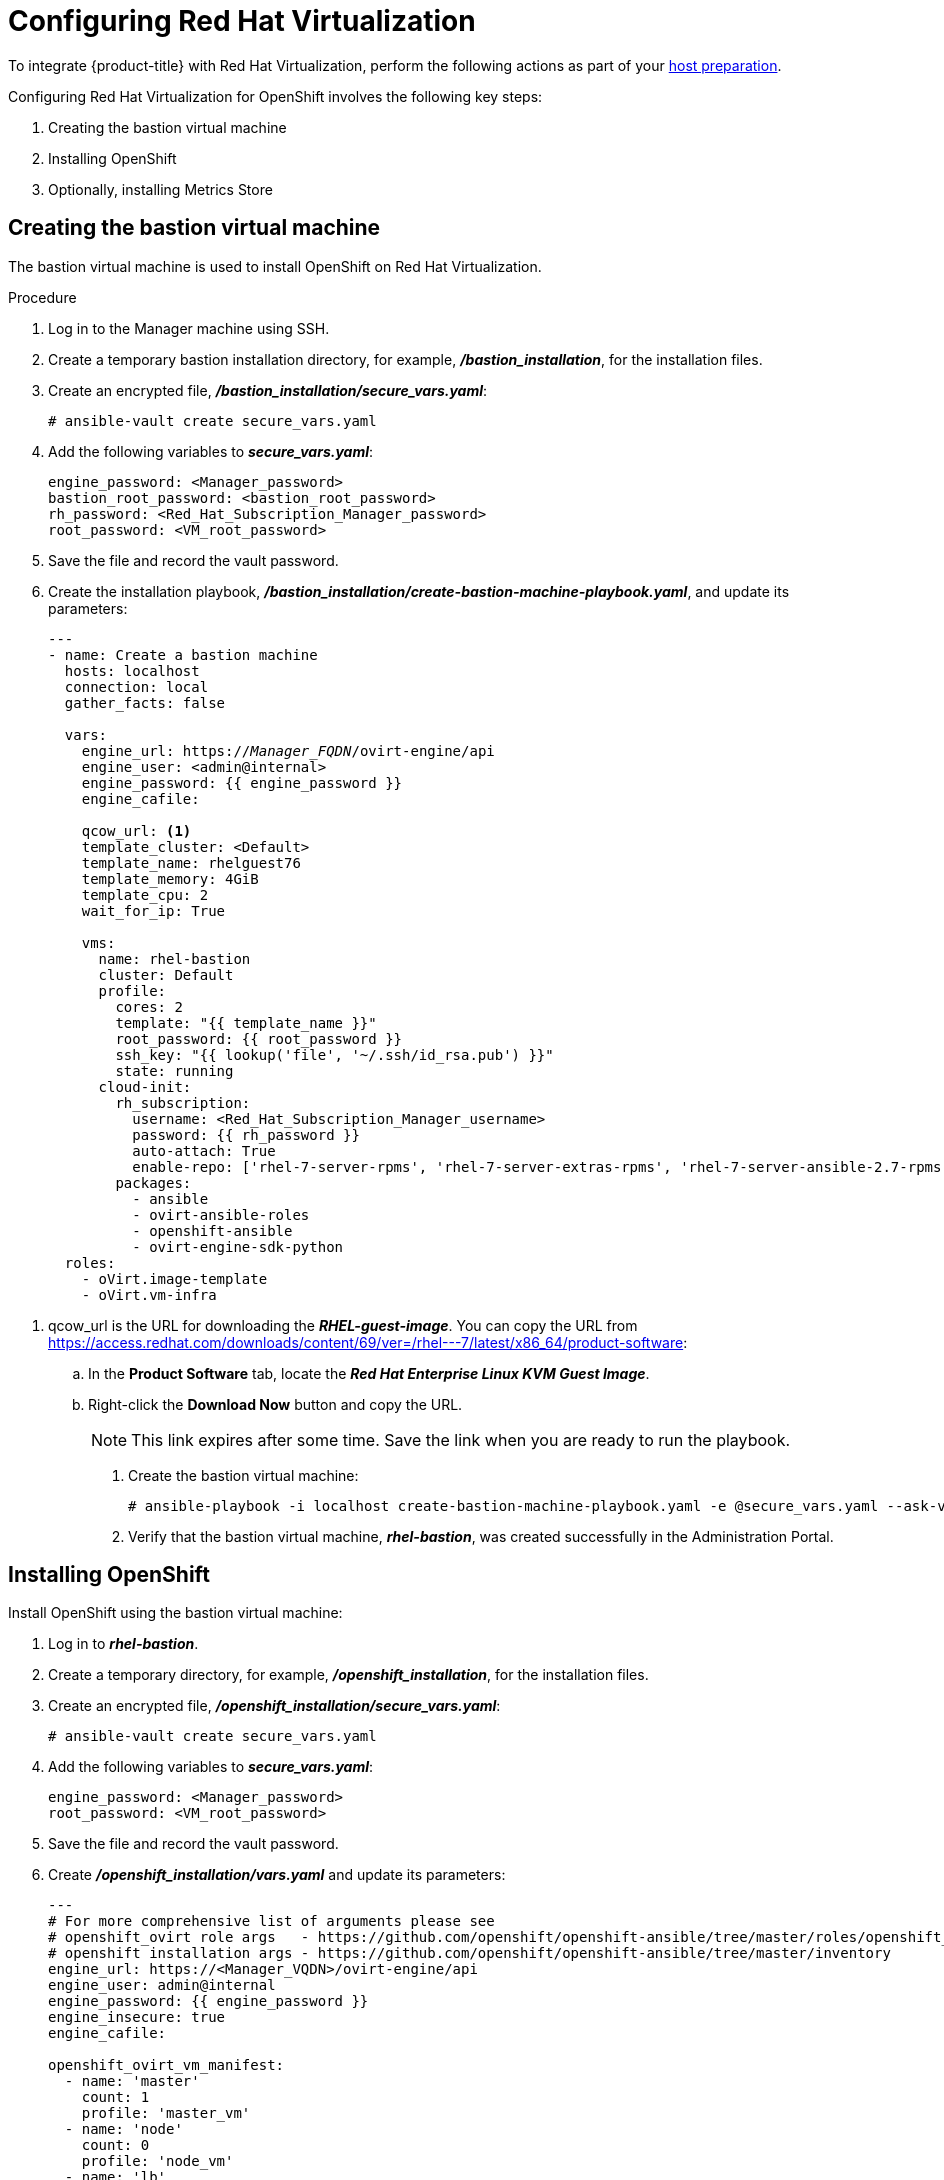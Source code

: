 ////
Module included in the following assemblies:

install_config/configuring_rhv.adoc
////

[id='configuring-rhv-objects_{context}']
= Configuring Red Hat Virtualization

To integrate {product-title} with Red Hat Virtualization, perform the following actions as part of your xref:../install/host_preparation.adoc#install-config-install-host-preparation[host preparation].

Configuring Red Hat Virtualization for OpenShift involves the following key steps:

. Creating the bastion virtual machine
. Installing OpenShift
. Optionally, installing Metrics Store

== Creating the bastion virtual machine

The bastion virtual machine is used to install OpenShift on Red Hat Virtualization.

.Procedure

. Log in to the Manager machine using SSH.
. Create a temporary bastion installation directory, for example, *_/bastion_installation_*, for the installation files.
. Create an encrypted file, *_/bastion_installation/secure_vars.yaml_*:
+
[options="nowrap" subs="+quotes,verbatim"]
----
# ansible-vault create secure_vars.yaml
----

. Add the following variables to *_secure_vars.yaml_*:
+
[options="nowrap" subs="+quotes,verbatim"]
----
engine_password: <Manager_password>
bastion_root_password: <bastion_root_password>
rh_password: <Red_Hat_Subscription_Manager_password>
root_password: <VM_root_password>
----

. Save the file and record the vault password.

. Create the installation playbook, *_/bastion_installation/create-bastion-machine-playbook.yaml_*, and update its parameters:
+
[options="nowrap" subs="+quotes,verbatim"]
----
---
- name: Create a bastion machine
  hosts: localhost
  connection: local
  gather_facts: false

  vars:
    engine_url: https://_Manager_FQDN_/ovirt-engine/api
    engine_user: <admin@internal>
    engine_password: {{ engine_password }}
    engine_cafile:

    qcow_url: <1>
    template_cluster: <Default>
    template_name: rhelguest76
    template_memory: 4GiB
    template_cpu: 2
    wait_for_ip: True

    vms:
      name: rhel-bastion
      cluster: Default
      profile:
        cores: 2
        template: "{{ template_name }}"
        root_password: {{ root_password }}
        ssh_key: "{{ lookup('file', '~/.ssh/id_rsa.pub') }}"
        state: running
      cloud-init:
        rh_subscription:
          username: <Red_Hat_Subscription_Manager_username>
          password: {{ rh_password }}
          auto-attach: True
          enable-repo: ['rhel-7-server-rpms', 'rhel-7-server-extras-rpms', 'rhel-7-server-ansible-2.7-rpms', 'rhel-7-server-ose-3.11-rpms', 'rhel-7-server-supplementary-rpms', 'rhel-7-server-rhv-4.2-manager-rpms']
        packages:
          - ansible
          - ovirt-ansible-roles
          - openshift-ansible
          - ovirt-engine-sdk-python
  roles:
    - oVirt.image-template
    - oVirt.vm-infra
----

<1> qcow_url is the URL for downloading the *_RHEL-guest-image_*. You can copy the URL from link:https://access.redhat.com/downloads/content/69/ver=/rhel---7/latest/x86_64/product-software[]:
.. In the *Product Software* tab, locate the *_Red Hat Enterprise Linux KVM Guest Image_*.
.. Right-click the *Download Now* button and copy the URL.
+
[NOTE]
====
This link expires after some time. Save the link when you are ready to run the playbook.
====

. Create the bastion virtual machine:
+
[options="nowrap" subs="+quotes,verbatim"]
----
# ansible-playbook -i localhost create-bastion-machine-playbook.yaml -e @secure_vars.yaml --ask-vault-pass
----

. Verify that the bastion virtual machine, *_rhel-bastion_*, was created successfully in the Administration Portal.

== Installing OpenShift

Install OpenShift using the bastion virtual machine:

. Log in to *_rhel-bastion_*.
. Create a temporary directory, for example, *_/openshift_installation_*, for the installation files.
. Create an encrypted file, *_/openshift_installation/secure_vars.yaml_*:
+
[options="nowrap" subs="+quotes,verbatim"]
----
# ansible-vault create secure_vars.yaml
----

. Add the following variables to *_secure_vars.yaml_*:
+
[options="nowrap" subs="+quotes,verbatim"]
----
engine_password: <Manager_password>
root_password: <VM_root_password>
----

. Save the file and record the vault password.

. Create *_/openshift_installation/vars.yaml_* and update its parameters:
+
[options="nowrap" subs="+quotes,verbatim"]
----
---
# For more comprehensive list of arguments please see
# openshift_ovirt role args   - https://github.com/openshift/openshift-ansible/tree/master/roles/openshift_ovirt#role-variables
# openshift installation args - https://github.com/openshift/openshift-ansible/tree/master/inventory
engine_url: https://<Manager_VQDN>/ovirt-engine/api
engine_user: admin@internal
engine_password: {{ engine_password }}
engine_insecure: true
engine_cafile:

openshift_ovirt_vm_manifest:
  - name: 'master'
    count: 1
    profile: 'master_vm'
  - name: 'node'
    count: 0
    profile: 'node_vm'
  - name: 'lb'
    count: 0
    profile: 'node_vm'

openshift_ovirt_all_in_one: true
openshift_ovirt_cluster: Default
openshift_ovirt_data_store: data
openshift_ovirt_ssh_key: "{{ lookup('file', 'id_rsa.pub') }}"

public_hosted_zone:
# Uncomment to disable install-time checks, for smaller scale installations
#openshift_disable_check: memory_availability,disk_availability,docker_image_availability

qcow_url: <1>
image_path: /var/tmp
template_name: rhel7
template_cluster: "{{ openshift_ovirt_cluster }}"
template_memory: 4GiB
template_cpu: 1
template_disk_storage: "{{ openshift_ovirt_data_store }}"
template_disk_size: 10GiB
template_nics:
  - name: nic1
    profile_name: ovirtmgmt
    interface: virtio

debug_vm_create: true
wait_for_ip: true
vm_infra_wait_for_ip_retries: 30
vm_infra_wait_for_ip_delay: 20

openshift_ovirt_vm_profile:
  master_vm:
    cluster: "{{ openshift_ovirt_cluster }}"
    template: "{{ template_name }}"
    memory: "{{ vm_memory | default('8GiB') }}"
    cores: "{{ vm_cores | default(2) }}"
    high_availability: true
    disks:
      - size: 10GiB
        storage_domain: "{{ openshift_ovirt_data_store }}"
        name: docker_disk
        interface: virtio
    state: running
    cloud_init:
      root_password: {{ root_password }}
      authorized_ssh_keys: "{{ openshift_ovirt_ssh_key }}"
      custom_script: "{{ cloud_init_script_master }}"

##########################
# Cloud Init Script
##########################
# Use the following if RHEL 7.4 (or earlier) VMs are being created on a RHV 4.2 (or later) engine
#    - sed -i 's@^# device =.*@device = /dev/virtio-ports/ovirt-guest-agent.0@' /etc/ovirt-guest-agent.conf
#    - sed -i 's@com.redhat.rhevm.vdsm@ovirt-guest-agent.0@' /etc/udev/rules.d/55-ovirt-guest-agent.rules
#    - 'udevadm trigger --subsystem-match="virtio-ports"'

cloud_init_script_master: |
  yum_repos:
    centos-ovirt42:
      baseurl: http://mirror.centos.org/centos/7/virt/x86_64/ovirt-4.2
      enabled: true
      gpgcheck: false
  packages:
    - ovirt-guest-agent
    - epel-release
    - centos-release-openshift-origin311
  runcmd:
    - sed -i 's/# ignored_nics =.*/ignored_nics = docker0, tun0 /' /etc/ovirt-guest-agent.conf
    - systemctl enable ovirt-guest-agent
    - systemctl start ovirt-guest-agent
    - mkdir -p /var/lib/docker
    - /usr/sbin/mkfs.xfs -L dockervo /dev/vdb
  mounts:
    - [ '/dev/vdb', '/var/lib/docker', 'xfs', 'defaults,gquota' ]
  power_state:
    mode: reboot
    message: cloud init finished - boot and install openshift
    condition: True
### oVirt Metrics ###
# The following variables are specific to metrics installation
#openshift_ovirt_vm_profile:
#  master_vm:
#    cluster: "{{ openshift_ovirt_cluster }}"
#    template: "{{ template_name }}"
#    memory: "{{ vm_memory | default('10GiB') }}"
#    cores: "{{ vm_cores | default(2) }}"
#    high_availability: true
#    disks:
#      - size: 10GiB
#        storage_domain: "{{ openshift_ovirt_data_store }}"
#        name: docker_disk
#        interface: virtio
#      - size: 20GiB
#        storage_domain: "{{ openshift_ovirt_data_store }}"
#        name: elasticsearch_disk
#        interface: virtio
#    state: running
#    cloud_init:
#      root_password: admin
#      authorized_ssh_keys: "{{ openshift_ovirt_ssh_key }}"
#      custom_script: "{{ cloud_init_script_master }}"
#
## Metrics specific cloud init script
#cloud_init_script_master: |
#  yum_repos:
#    centos-ovirt42:
#      baseurl: http://mirror.centos.org/centos/7/virt/x86_64/ovirt-4.2
#      enabled: true
#      gpgcheck: false
#  packages:
#    - ovirt-guest-agent
#    - epel-release
#    - centos-release-openshift-origin311
#  runcmd:
#    - sed -i 's/# ignored_nics =.*/ignored_nics = docker0, tun0 /' /etc/ovirt-guest-agent.conf
#    - systemctl enable ovirt-guest-agent
#    - systemctl start ovirt-guest-agent
#    - mkdir -p /var/lib/docker
#    - /usr/sbin/mkfs.xfs -L dockervo /dev/vdb
#    - mkdir -p /var/lib/elasticsearch
#    - /usr/sbin/mkfs.xfs -L elasticvo /dev/vdc
#    - chgrp 65534 /var/lib/elasticsearch
#    - semanage fcontext -a -t container_file_t "/var/lib/elasticsearch(/.*)?"
#    - restorecon -R -v /var/lib/elasticsearch
#  mounts:
#    - [ '/dev/vdb', '/var/lib/docker', 'xfs', 'defaults,gquota' ]
#    - [ '/dev/vdc', '/var/lib/elasticsearch', 'xfs', 'defaults,gquota' ]
#  power_state:
#    mode: reboot
#    message: cloud init finished - boot and install openshift
#    condition: True
#
## Metrics static host storage - In the future we should use ovirt flex/csi storage provisioner
#openshift_logging_es_nodeselector: {'node-role.kubernetes.io/infra': 'true'}
#openshift_logging_install_logging: True
#openshift_logging_es_allow_external: True
#openshift_logging_mux_file_buffer_storage_type: hostmount
#openshift_logging_elasticsearch_storage_type: hostmount
#openshift_logging_elasticsearch_hostmount_path: /var/lib/elasticsearch
#openshift_logging_mux_namespaces:
#  - ovirt-metrics-engine
#  - ovirt-logs-engine
#
## The tmp directory to download the template to.
#image_path: "/var/tmp/"
### oVirt Metrics ###
#
----

<1> qcow_url is the URL for downloading the *_RHEL-guest-image_*. You can copy the URL from link:https://access.redhat.com/downloads/content/69/ver=/rhel---7/latest/x86_64/product-software[]:
.. In the *Product Software* tab, locate the *_Red Hat Enterprise Linux KVM Guest Image_*.
.. Right-click the *Download Now* button and copy the URL.
+
[NOTE]
====
This link expires after some time. Save the link when you are ready to run the playbook.
====
+
Optionally, uncomment the *_ovirt Metrics_* section if you are installing Metrics Store.

. Create *_/openshift_installation/install_okd.yaml_*:
+
[options="nowrap" subs="+quotes,verbatim"]
----
---
- name: Openshift Origin on oVirt
  hosts: localhost
  connection: local
  gather_facts: false

  vars_files:
    - vars.yaml
    - secure_vars.yaml

  pre_tasks:
    - ovirt_auth:
        url:      "{{ engine_url }}"
        username: "{{ engine_user }}"
        password: "{{ engine_password }}"
        insecure: "{{ engine_insecure }}"
        ca_file:  "{{ engine_username | default(omit) }}"

  roles:
    - role: openshift_ovirt

- import_playbook: setup_dns.yaml
- import_playbook: playbooks/prerequisites.yml
- import_playbook: playbooks/openshift-node/network_manager.yml
- import_playbook: playbooks/deploy_cluster.yml
----

. Export the environment variables and run the OpenShift installation playbook:
+
[options="nowrap" subs="+quotes,verbatim"]
----
# export ANSIBLE_ROLES_PATH="/usr/share/ansible/roles/:/usr/share/ansible/openshift-ansible/roles"
# export ANSIBLE_JINJA2_EXTENSIONS="jinja2.ext.do"
# ansible-playbook -i openshift_3_11.hosts install_okd.yaml
----

. Create DNS entries for the routers. Provide entries for all infrastructure instances and configure a round-robin strategy so that the router can pass traffic to applications.

. Create a DNS entry for the {product-title} web console. Specify the IP address of the load balancer node.
